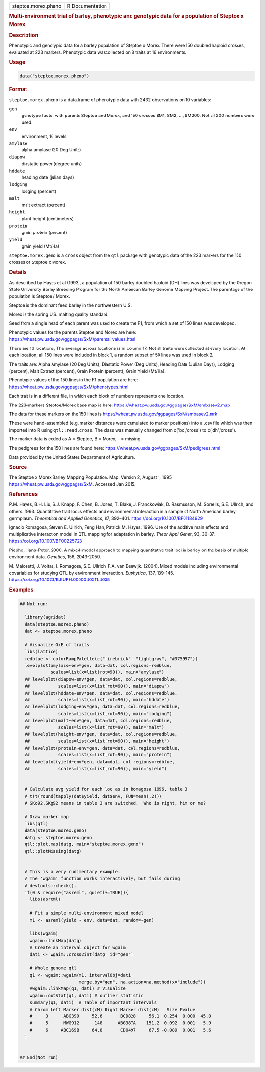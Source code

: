 .. container::

   .. container::

      =================== ===============
      steptoe.morex.pheno R Documentation
      =================== ===============

      .. rubric:: Multi-environment trial of barley, phenotypic and
         genotypic data for a population of Steptoe x Morex
         :name: multi-environment-trial-of-barley-phenotypic-and-genotypic-data-for-a-population-of-steptoe-x-morex

      .. rubric:: Description
         :name: description

      Phenotypic and genotypic data for a barley population of Steptoe x
      Morex. There were 150 doubled haploid crosses, evaluated at 223
      markers. Phenotypic data wascollected on 8 traits at 16
      environments.

      .. rubric:: Usage
         :name: usage

      .. code:: R

         data("steptoe.morex.pheno")

      .. rubric:: Format
         :name: format

      ``steptoe.morex.pheno`` is a data.frame of phenotypic data with
      2432 observations on 10 variables:

      ``gen``
         genotype factor with parents Steptoe and Morex, and 150 crosses
         SM1, SM2, ..., SM200. Not all 200 numbers were used.

      ``env``
         environment, 16 levels

      ``amylase``
         alpha amylase (20 Deg Units)

      ``diapow``
         diastatic power (degree units)

      ``hddate``
         heading date (julian days)

      ``lodging``
         lodging (percent)

      ``malt``
         malt extract (percent)

      ``height``
         plant height (centimeters)

      ``protein``
         grain protein (percent)

      ``yield``
         grain yield (Mt/Ha)

      ``steptoe.morex.geno`` is a ``cross`` object from the ``qtl``
      package with genotypic data of the 223 markers for the 150 crosses
      of Steptoe x Morex.

      .. rubric:: Details
         :name: details

      As described by Hayes et al (1993), a population of 150 barley
      doubled haploid (DH) lines was developed by the Oregon State
      University Barley Breeding Program for the North American Barley
      Genome Mapping Project. The parentage of the population is Steptoe
      / Morex.

      Steptoe is the dominant feed barley in the northwestern U.S.

      Morex is the spring U.S. malting quality standard.

      Seed from a single head of each parent was used to create the F1,
      from which a set of 150 lines was developed.

      Phenotypic values for the parents Steptoe and Morex are here:
      https://wheat.pw.usda.gov/ggpages/SxM/parental_values.html

      There are 16 locations, The average across locations is in column
      17. Not all traits were collected at every location. At each
      location, all 150 lines were included in block 1, a random subset
      of 50 lines was used in block 2.

      The traits are: Alpha Amylase (20 Deg Units), Diastatic Power (Deg
      Units), Heading Date (Julian Days), Lodging (percent), Malt
      Extract (percent), Grain Protein (percent), Grain Yield (Mt/Ha).

      Phenotypic values of the 150 lines in the F1 population are here:
      https://wheat.pw.usda.gov/ggpages/SxM/phenotypes.html

      Each trait is in a different file, in which each block of numbers
      represents one location.

      The 223-markers Steptoe/Morex base map is here:
      https://wheat.pw.usda.gov/ggpages/SxM/smbasev2.map

      The data for these markers on the 150 lines is
      https://wheat.pw.usda.gov/ggpages/SxM/smbasev2.mrk

      These were hand-assembled (e.g. marker distances were cumulated to
      marker positions) into a .csv file which was then imported into R
      using ``qtl::read.cross``. The class was manually changed from
      c('bc','cross') to c('dh','cross').

      The marker data is coded as A = Steptoe, B = Morex, - = missing.

      The pedigrees for the 150 lines are found here:
      https://wheat.pw.usda.gov/ggpages/SxM/pedigrees.html

      Data provided by the United States Department of Agriculture.

      .. rubric:: Source
         :name: source

      The Steptoe x Morex Barley Mapping Population. Map: Version 2,
      August 1, 1995 https://wheat.pw.usda.gov/ggpages/SxM. Accessed Jan
      2015.

      .. rubric:: References
         :name: references

      P.M. Hayes, B.H. Liu, S.J. Knapp, F. Chen, B. Jones, T. Blake, J.
      Franckowiak, D. Rasmusson, M. Sorrells, S.E. Ullrich, and others.
      1993. Quantitative trait locus effects and environmental
      interaction in a sample of North American barley germplasm.
      *Theoretical and Applied Genetics*, 87, 392–401.
      https://doi.org/10.1007/BF01184929

      Ignacio Romagosa, Steven E. Ullrich, Feng Han, Patrick M. Hayes.
      1996. Use of the additive main effects and multiplicative
      interaction model in QTL mapping for adaptation in barley. *Theor
      Appl Genet*, 93, 30-37. https://doi.org/10.1007/BF00225723

      Piepho, Hans-Peter. 2000. A mixed-model approach to mapping
      quantitative trait loci in barley on the basis of multiple
      environment data. *Genetics*, 156, 2043-2050.

      M. Malosetti, J. Voltas, I. Romagosa, S.E. Ullrich, F.A. van
      Eeuwijk. (2004). Mixed models including environmental covariables
      for studying QTL by environment interaction. *Euphytica*, 137,
      139-145. https://doi.org/10.1023/B:EUPH.0000040511.4638

      .. rubric:: Examples
         :name: examples

      .. code:: R

         ## Not run: 
           
           library(agridat)
           data(steptoe.morex.pheno)
           dat <- steptoe.morex.pheno

           # Visualize GxE of traits
           libs(lattice)
           redblue <- colorRampPalette(c("firebrick", "lightgray", "#375997"))
           levelplot(amylase~env*gen, data=dat, col.regions=redblue,
                     scales=list(x=list(rot=90)), main="amylase")
           ## levelplot(diapow~env*gen, data=dat, col.regions=redblue,
           ##           scales=list(x=list(rot=90)), main="diapow")
           ## levelplot(hddate~env*gen, data=dat, col.regions=redblue,
           ##           scales=list(x=list(rot=90)), main="hddate")
           ## levelplot(lodging~env*gen, data=dat, col.regions=redblue,
           ##           scales=list(x=list(rot=90)), main="lodging")
           ## levelplot(malt~env*gen, data=dat, col.regions=redblue,
           ##           scales=list(x=list(rot=90)), main="malt")
           ## levelplot(height~env*gen, data=dat, col.regions=redblue,
           ##           scales=list(x=list(rot=90)), main="height")
           ## levelplot(protein~env*gen, data=dat, col.regions=redblue,
           ##           scales=list(x=list(rot=90)), main="protein")
           ## levelplot(yield~env*gen, data=dat, col.regions=redblue,
           ##           scales=list(x=list(rot=90)), main="yield")


           # Calculate avg yield for each loc as in Romagosa 1996, table 3
           # t(t(round(tapply(dat$yield, dat$env, FUN=mean),2)))
           # SKo92,SKg92 means in table 3 are switched.  Who is right, him or me?

           # Draw marker map
           libs(qtl)
           data(steptoe.morex.geno)
           datg <- steptoe.morex.geno
           qtl::plot.map(datg, main="steptoe.morex.geno")
           qtl::plotMissing(datg)
             

           # This is a very rudimentary example.
           # The 'wgaim' function works interactively, but fails during
           # devtools::check().
           if(0 & require("asreml", quietly=TRUE)){
             libs(asreml)

             # Fit a simple multi-environment mixed model
             m1 <- asreml(yield ~ env, data=dat, random=~gen)
           
             libs(wgaim)
             wgaim::linkMap(datg)
             # Create an interval object for wgaim
             dati <- wgaim::cross2int(datg, id="gen")
             
             # Whole genome qtl
             q1 <- wgaim::wgaim(m1, intervalObj=dati,
                                merge.by="gen", na.action=na.method(x="include"))
             #wgaim::linkMap(q1, dati) # Visualize
             wgaim::outStat(q1, dati) # outlier statistic
             summary(q1, dati)  # Table of important intervals
             # Chrom Left Marker dist(cM) Right Marker dist(cM)   Size Pvalue 
             #     3      ABG399     52.6       BCD828     56.1  0.254  0.000  45.0
             #     5      MWG912      148      ABG387A    151.2  0.092  0.001   5.9
             #     6     ABC169B     64.8       CDO497     67.5 -0.089  0.001   5.6
           }
           

         ## End(Not run)
